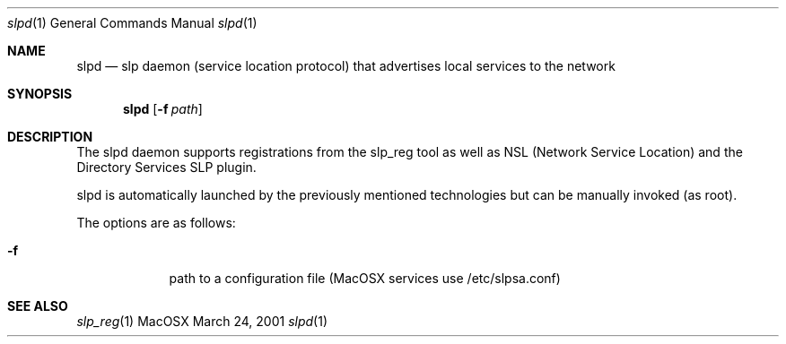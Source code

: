 .\"Modified from man(1) of FreeBSD, the NetBSD mdoc.template, and mdoc.samples.
.\"See Also:
.\"man mdoc.samples for a complete listing of options
.\"man mdoc for the short list of editing options
.\"/usr/share/misc/mdoc.template
.Dd March 24, 2001       \" DATE 
.Dt slpd 1       \" Program name and manual section number 
.Os MacOSX
.Sh NAME                 \" Section Header - required - don't modify 
.Nm slpd 
.\" The following lines are read in generating the apropos(man -k) database. Use only key
.\" words here as the database is built based on the words here and in the .ND line. 
.\" Use .Nm macro to designate other names for the documented program.
.Nd slp daemon (service location protocol) that advertises local services to the network
.Sh SYNOPSIS             \" Section Header - required - don't modify
.Nm
.Op Fl f Ar path         \" [-f path] 
.Sh DESCRIPTION          \" Section Header - required - don't modify
The slpd daemon supports registrations from the slp_reg tool as well as NSL (Network Service Location) and the Directory Services SLP plugin.
.Pp
slpd is automatically launched by the previously mentioned technologies but can be manually invoked (as root).
.Pp
The options are as follows:
.Pp
.Bl -tag -width -indent  \" Differs from above in -compact tag removed 
.It Fl f                 \"-a flag as a list item
path to a configuration file (MacOSX services use /etc/slpsa.conf)
.El                      \" Ends the list
.Pp
.\" The following are optional section headers. Remove the comment tag to use.
.\" .Sh RETURN VALUES    \"Sections 2 and 3
.\" .Sh ENVIRONMENT      \"Sections 1, 6, 7, and 8
.\" .Sh FILES
.\" .Sh EXAMPLES
.\" .Ev PAGER
.\" .Sh DIAGNOSTICS      \"Sections 1, 6, 7, and 8
.\" .Sh ERRORS           \"Sections 2 and 3
.Sh SEE ALSO 
.\" List links in ascending order by section, alphabetically within a section.
.\" Please do not reference files that do not exist without filing a bug report
.Xr slp_reg 1
.\" .Sh BUGS 
.\" .Sh HISTORY 
